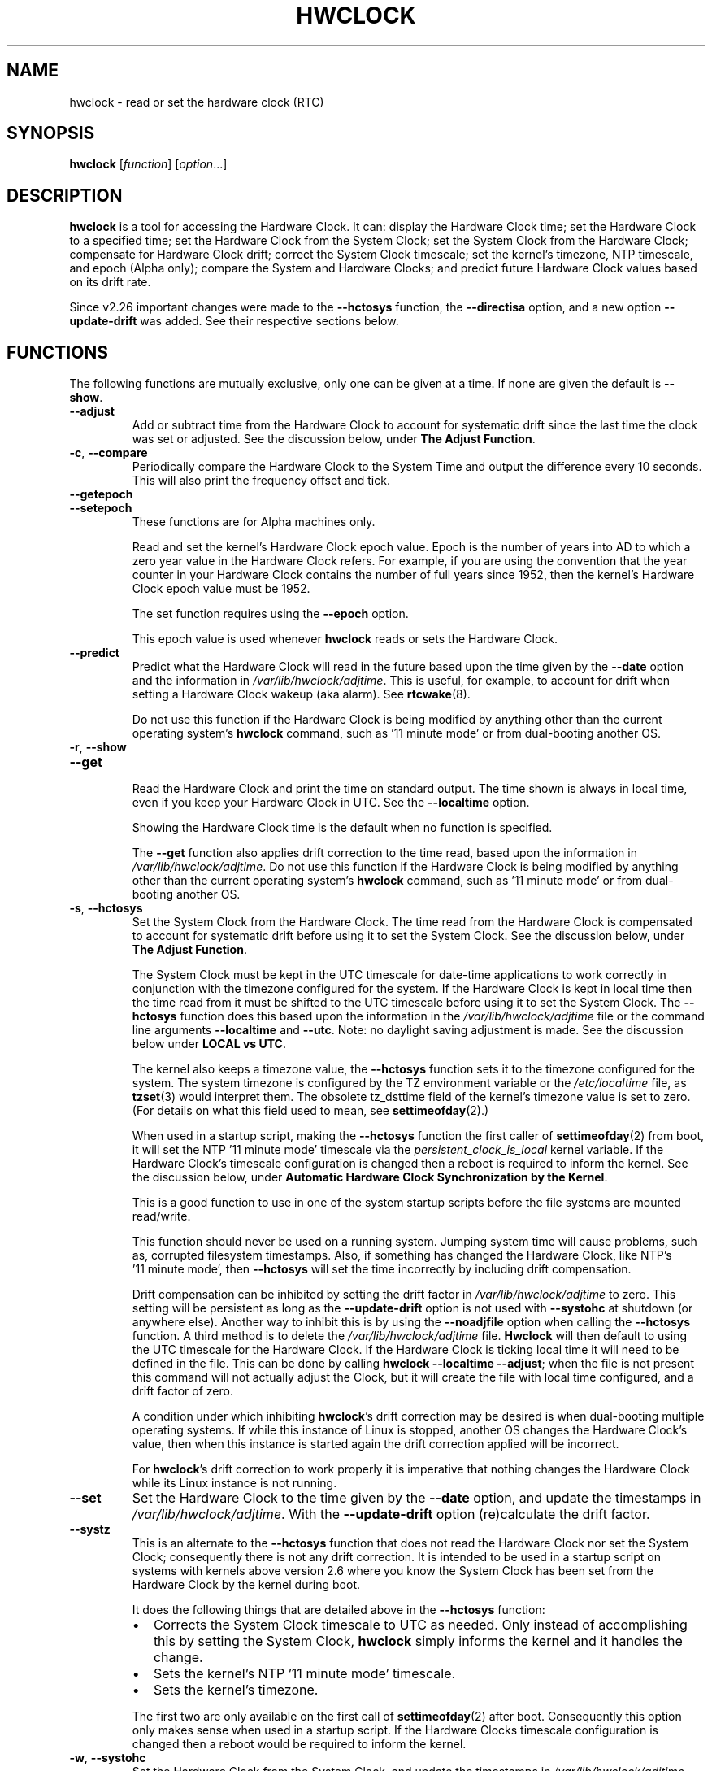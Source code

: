 .\" hwclock.8.in -- man page for util-linux' hwclock
.\"
.\" 2015-01-07 J William Piggott
.\" Authored new section: DATE-TIME CONFIGURATION.
.\" Subsections: Keeping Time..., LOCAL vs UTC, POSIX vs 'RIGHT'.
.\" Errata and drop outdated language.
.\" Updates for v2.26
.\"
.\"
.\" -------------------------------
.\" Included for troff portability.
.\" Continuation line for .TP header.
.de TQ
.  br
.  ns
.  TP \\$1\" no doublequotes around argument!
..
.
.\" -------------------------------
.
.TH HWCLOCK 8 "January 2015" "util-linux" "System Administration"
.SH NAME
hwclock \- read or set the hardware clock (RTC)
.SH SYNOPSIS
.B hwclock
.RI [ function ]
.RI [ option ...]
.
.SH DESCRIPTION
.B hwclock
is a tool for accessing the Hardware Clock.  It can: display the
Hardware Clock time; set the Hardware Clock to a specified time; set the
Hardware Clock from the System Clock; set the System Clock from the
Hardware Clock; compensate for Hardware Clock drift; correct the System
Clock timescale; set the kernel's timezone, NTP timescale, and epoch
(Alpha only); compare the System and Hardware Clocks; and predict future
Hardware Clock values based on its drift rate.
.PP
Since v2.26 important changes were made to the
.B \-\-hctosys
function, the
.B \-\-directisa
option, and a new option
.B \-\-update\-drift
was added. See their respective sections below.
.
.SH FUNCTIONS
The following functions are mutually exclusive, only one can be given at
a time. If none are given the default is
.BR \-\-show .
.TP
.B \-\-adjust
Add or subtract time from the Hardware Clock to account for systematic
drift since the last time the clock was set or adjusted.  See the
discussion below, under
.BR "The Adjust Function" .
.
.TP
.BR \-c , \ \-\-compare
Periodically compare the Hardware Clock to the System Time and output
the difference every 10 seconds.  This will also print the frequency
offset and tick.
.
.TP
.B \-\-getepoch
.TQ
.B \-\-setepoch
These functions are for Alpha machines only.
.sp
Read and set the kernel's Hardware Clock epoch value.
Epoch is the number of years into AD to which a zero year value in the
Hardware Clock refers.  For example, if you are using the convention
that the year counter in your Hardware Clock contains the number of
full years since 1952, then the kernel's Hardware Clock epoch value
must be 1952.
.sp
The set function requires using the
.B \%\-\-epoch
option.
.sp
This epoch value is used whenever
.B \%hwclock
reads or sets the Hardware Clock.
.
.TP
.B \-\-predict
Predict what the Hardware Clock will read in the future based upon the
time given by the
.B \-\-date
option and the information in
.IR /var/lib/hwclock/adjtime .
This is useful, for example, to account for drift when setting a
Hardware Clock wakeup (aka alarm). See
.BR \%rtcwake (8).
.sp
Do not use this function if the Hardware Clock is being modified by
anything other than the current operating system's
.B \%hwclock
command, such as \%'11\ minute\ mode' or from dual-booting another OS.
.
.TP
.BR \-r , \ \-\-show
.TQ
.B \-\-get
.br
Read the Hardware Clock and print the time on standard output.
The time shown is always in local time, even if you keep your Hardware Clock
in UTC.  See the
.B \%\-\-localtime
option.
.sp
Showing the Hardware Clock time is the default when no function is specified.
.sp
The
.B \-\-get
function also applies drift correction to the time read, based upon the
information in
.IR /var/lib/hwclock/adjtime .
Do not use this function if the Hardware Clock is being modified by
anything other than the current operating system's
.B \%hwclock
command, such as \%'11\ minute\ mode' or from dual-booting another OS.
.
.TP
.BR \-s , \ \-\-hctosys
Set the System Clock from the Hardware Clock.  The time read from the Hardware
Clock is compensated to account for systematic drift before using it to set the
System Clock.  See the discussion below, under
.BR "The Adjust Function" .
.sp
The System Clock must be kept in the UTC timescale for date-time
applications to work correctly in conjunction with the timezone configured
for the system.  If the Hardware Clock is kept in local time then the time read
from it must be shifted to the UTC timescale before using it to set the System
Clock.  The
.B \%\-\-hctosys
function does this based upon the information in the
.I /var/lib/hwclock/adjtime
file or the command line arguments
.BR \%\-\-localtime " and " \-\-utc .
Note: no daylight saving adjustment is made. See the discussion below under
.BR "LOCAL vs UTC" .
.sp
The kernel also keeps a timezone value, the
.B \%\-\-hctosys
function sets it to the timezone configured for the system.  The system
timezone is configured by the TZ environment variable or the
.I \%/etc/localtime
file, as
.BR \%tzset (3)
would interpret them.
The obsolete tz_dsttime field of the kernel's timezone value is set
to zero.  (For details on what this field used to mean, see
.BR \%settimeofday (2).)
.sp
When used in a startup script, making the
.B \%\-\-hctosys
function the first caller of
.BR \%settimeofday (2)
from boot, it will set the NTP \%'11\ minute\ mode' timescale via the
.I \%persistent_clock_is_local
kernel variable.  If the Hardware Clock's timescale configuration is
changed then a reboot is required to inform the kernel.  See the
discussion below, under
.BR "Automatic Hardware Clock Synchronization by the Kernel" .
.sp
This is a good function to use in one of the system startup scripts before the
file systems are mounted read/write.
.sp
This function should never be used on a running system. Jumping system time
will cause problems, such as, corrupted filesystem timestamps.  Also, if
something has changed the Hardware Clock, like NTP's \%'11\ minute\ mode', then
.B \%\-\-hctosys
will set the time incorrectly by including drift compensation.
.sp
Drift compensation can be inhibited by setting the drift factor in
.I /var/lib/hwclock/adjtime
to zero.  This setting will be persistent as long as the
.BR \%\-\-update\-drift " option is not used with " \%\-\-systohc
at shutdown (or anywhere else).  Another way to inhibit this is by using the
.BR \%\-\-noadjfile " option when calling the " \%\-\-hctosys
function.  A third method is to delete the
.IR /var/lib/hwclock/adjtime " file."
.B Hwclock
will then default to using the UTC timescale for the Hardware Clock.  If
the Hardware Clock is ticking local time it will need to be defined in
the file.  This can be done by calling
.BR hwclock\ \-\-localtime\ \-\-adjust ;
when the file is not present this command will not actually
adjust the Clock, but it will create the file with local time
configured, and a drift factor of zero.
.sp
A condition under which inhibiting
.BR hwclock 's
drift correction may be desired is when dual-booting multiple operating
systems.  If while this instance of Linux is stopped, another OS changes
the Hardware Clock's value, then when this instance is started again the
drift correction applied will be incorrect.
.sp
.RB "For " hwclock 's
drift correction to work properly it is imperative that nothing changes
the Hardware Clock while its Linux instance is not running.
.
.TP
.B \-\-set
Set the Hardware Clock to the time given by the
.BR \-\-date
option, and update the timestamps in
.IR /var/lib/hwclock/adjtime .
With the
.B --update-drift
option (re)calculate the drift factor.
.
.TP
.B \-\-systz
This is an alternate to the
.B \%\-\-hctosys
function that does not read the Hardware Clock nor set the System Clock;
consequently there is not any drift correction.  It is intended to be
used in a startup script on systems with kernels above version 2.6 where
you know the System Clock has been set from the Hardware Clock by the
kernel during boot.
.sp
It does the following things that are detailed above in the
.BR \%\-\-hctosys " function:"
.RS
.IP \(bu 2
Corrects the System Clock timescale to UTC as needed.  Only instead of
accomplishing this by setting the System Clock,
.B hwclock
simply informs the kernel and it handles the change.
.IP \(bu 2
Sets the kernel's NTP \%'11\ minute\ mode' timescale.
.IP \(bu 2
Sets the kernel's timezone.
.PP
The first two are only available on the first call of
.BR \%settimeofday (2)
after boot.  Consequently this option only makes sense when used in a
startup script.  If the Hardware Clocks timescale configuration is
changed then a reboot would be required to inform the kernel.
.RE
.
.TP
.BR \-w , \ \-\-systohc
Set the Hardware Clock from the System Clock, and update the timestamps in
.IR /var/lib/hwclock/adjtime .
With the
.B --update-drift
option (re)calculate the drift factor.
.
.TP
.BR \-V , \ \-\-version
Display version information and exit.
.
.TP
.BR \-h , \ \-\-help
Display help text and exit.
.
.SH OPTIONS
.
.TP
.BI \-\-adjfile= filename
.RI "Override the default " /var/lib/hwclock/adjtime " file path."
.
.TP
.B \-\-badyear
Indicate that the Hardware Clock is incapable of storing years outside
the range 1994-1999.  There is a problem in some BIOSes (almost all
Award BIOSes made between 4/26/94 and 5/31/95) wherein they are unable
to deal with years after 1999.  If one attempts to set the year-of-century
value to something less than 94 (or 95 in some cases), the value that
actually gets set is 94 (or 95).  Thus, if you have one of these machines,
.B \%hwclock
cannot set the year after 1999 and cannot use the value of the clock as
the true time in the normal way.
.sp
To compensate for this (without your getting a BIOS update, which would
definitely be preferable), always use
.B \%\-\-badyear
if you have one of these machines.  When
.B \%hwclock
knows it's working with a brain-damaged clock, it ignores the year part of
the Hardware Clock value and instead tries to guess the year based on the
last calibrated date in the adjtime file, by assuming that date is
within the past year.  For this to work, you had better do a
.B \%hwclock\ \-\-set
or
.B \%hwclock\ \-\-systohc
at least once a year!
.sp
Though
.B \%hwclock
ignores the year value when it reads the Hardware Clock, it sets the
year value when it sets the clock.  It sets it to 1995, 1996, 1997, or
1998, whichever one has the same position in the leap year cycle as
the true year.  That way, the Hardware Clock inserts leap days where
they belong.  Again, if you let the Hardware Clock run for more than a
year without setting it, this scheme could be defeated and you could
end up losing a day.
.sp
.B \%hwclock
warns you that you probably need
.B \%\-\-badyear
whenever it finds your Hardware Clock set to 1994 or 1995.
.
.TP
.BI \%\-\-date= date_string
You need this option if you specify the
.B \-\-set
or
.B \%\-\-predict
functions, otherwise it is ignored.
It specifies the time to which to set the Hardware Clock, or the
time for which to predict the Hardware Clock reading.
The value of this option is used as an argument to the
.BR date "(1) program's " \-\-date
option.  For example:
.RS
.IP "" 4
.BI "\%hwclock\ \-\-set\ \-\-date='" 2011-08-14\ 16:45:05 '
.PP
The argument must be in local time, even if you keep your Hardware Clock in
UTC.  See the
.B \%\-\-localtime
option.  The argument must not be a relative time like "+5 minutes", because
.BR \%hwclock 's
precision depends upon correlation between the argument's value and when
the enter key is pressed.
.RE
.
.TP
.B \-\-debug
Display a lot of information about what
.B \%hwclock
is doing internally.  Some of its functions are complex and this output
can help you understand how the program works.
.
.TP
.B \-\-directisa
This option is meaningful for: ISA compatible machines including x86, and
x86_64; and Alpha (which has a similar Hardware Clock interface).  For other
machines, it has no effect.  This option tells
.B \%hwclock
to use explicit I/O instructions to access the Hardware Clock.
Without this option,
.B \%hwclock
will use the rtc device, which it assumes to be driven by the RTC device
driver.  As of v2.26 it will no longer automatically use directisa when
the rtc driver is unavailable; this was causing an unsafe condition that
could allow two processes to access the Hardware Clock at the same time.
Direct hardware access from userspace should only be used for testing,
troubleshooting, and as a last resort when all other methods fail.  See
the
.BR \-\-rtc " option."
.
.TP
.BR \-f , \ \-\-rtc=\fIfilename\fR
.RB "Override " \%hwclock 's
default rtc device file name.  Otherwise it will
use the first one found in this order:
.in +4
.br
.I /dev/rtc
.br
.I /dev/rtc0
.br
.I /dev/misc/rtc
.br
.in
.RB "For " IA-64:
.in +4
.br
.I /dev/efirtc
.br
.I /dev/misc/efirtc
.in
.
.TP
.B \-\-localtime
.TQ
.BR \-u ", " \-\-utc
Indicate which timescale the Hardware Clock is set to.
.sp
The Hardware Clock may be configured to use either the UTC or the local
timescale, but nothing in the clock itself says which alternative is
being used.  The
.BR \%\-\-localtime " or " \-\-utc
options give this information to the
.B \%hwclock
command.  If you specify the wrong one (or specify neither and take a
wrong default), both setting and reading the Hardware Clock will be
incorrect.
.sp
If you specify neither
.BR \-\-utc " nor " \%\-\-localtime
then the one last given with a set function
.RB ( \-\-set ", " \%\-\-systohc ", or " \%\-\-adjust ),
as recorded in
.IR /var/lib/hwclock/adjtime ,
will be used.  If the adjtime file doesn't exist, the default is UTC.
.sp
Note: daylight saving time changes may be inconsistent when the
Hardware Clock is kept in local time. See the discussion below under
.BR "LOCAL vs UTC" .
.
.TP
.B \-\-noadjfile
Disable the facilities provided by
.IR /var/lib/hwclock/adjtime .
.B \%hwclock
will not read nor write to that file with this option.  Either
.BR \-\-utc " or " \%\-\-localtime
must be specified when using this option.
.
.TP
.B \-\-test
Do not actually change anything on the system, i.e., the Clocks or
adjtime file.  This is useful, especially in conjunction with
.BR \%\-\-debug ,
in learning about the internal operations of hwclock.
.
.TP
.B \-\-update\-drift
Update the Hardware Clock's drift factor in
.IR /var/lib/hwclock/adjtime .
It is used with
.BR \-\-set " or " \%\-\-systohc ,
otherwise it is ignored.
.sp
A minimum four hour period between settings is required.  This is to
avoid invalid calculations.  The longer the period, the more precise the
resulting drift factor will be.
.sp
This option was added in v2.26, because
it is typical for systems to call
.B \%hwclock\ \-\-systohc
at shutdown; with the old behaviour this would automatically
(re)calculate the drift factor which caused several problems:
.RS
.IP \(bu 2
When using ntpd with an \%'11\ minute\ mode' kernel the drift factor
would be clobbered to near zero.
.IP \(bu 2
It would not allow the use of 'cold' drift correction.  With most
configurations using 'cold' drift will yield favorable results.  Cold,
means when the machine is turned off which can have a significant impact
on the drift factor.
.IP \(bu 2
(Re)calculating drift factor on every shutdown delivers suboptimal
results.  For example, if ephemeral conditions cause the machine to be
abnormally hot the drift factor calculation would be out of range.
.PP
.RB "Having " \%hwclock
calculate the drift factor is a good starting point, but for optimal
results it will likely need to be adjusted by directly editing the
.I /var/lib/hwclock/adjtime
file.  For most configurations once a machine's optimal drift factor is
crafted it should not need to be changed.  Therefore, the old behavior to
automatically (re)calculate drift was changed and now requires this
option to be used.  See the discussion below, under
.BR "The Adjust Function" .
.RE
.
.SH OPTIONS FOR ALPHA MACHINES ONLY
.
.TP
.B \-\-arc
This option is equivalent to
.BI \%\-\-epoch= 1980
and is used to specify the most common epoch on Alphas
with ARC console (but Ruffians have an epoch of 1900).
.
.TP
.BI \-\-epoch= year
Specifies the year which is the beginning of the Hardware Clock's epoch,
that is the number of years into AD to which a zero value in the
Hardware Clock's year counter refers.  It is used together with the
.B \%\-\-setepoch
option to set the kernel's idea of the epoch of the Hardware Clock.
.sp
For example, on a Digital Unix machine:
.RS
.IP "" 4
.BI hwclock\ \-\-setepoch\ \-\-epoch= 1952
.RE
.
.TP
.B \-\-funky\-toy
.TQ
.B \-\-jensen
These two options specify what kind of Alpha machine you have.  They
are invalid if you do not have an Alpha and are usually unnecessary
if you do;
.B \%hwclock
should be able to determine what it is running on when
.I \%/proc
is mounted.
.sp
.RB "The " \%\-\-jensen
option is used for Jensen models;
.B \%\-\-funky\-toy
means that the machine requires the UF bit instead of the UIP bit in
the Hardware Clock to detect a time transition.  "Toy" in the option
name refers to the Time Of Year facility of the machine.
.
.TP
.B \-\-srm
This option is equivalent to
.BI \%\-\-epoch= 1900
and is used to specify the most common epoch on Alphas
with SRM console.
.
.SH NOTES
.
.SS Clocks in a Linux System
.PP
There are two types of date-time clocks:
.PP
.B The Hardware Clock:
This clock is an independent hardware device, with its own power domain
(battery, capacitor, etc), that operates when the machine is powered off,
or even unplugged.
.PP
On an ISA compatible system, this clock is specified as part of the ISA
standard.  A control program can read or set this clock only to a whole
second, but it can also detect the edges of the 1 second clock ticks, so
the clock actually has virtually infinite precision.
.PP
This clock is commonly called the hardware clock, the real time clock,
the RTC, the BIOS clock, and the CMOS clock.  Hardware Clock, in its
capitalized form, was coined for use by
.BR \%hwclock .
The Linux kernel also refers to it as the persistent clock.
.PP
Some non-ISA systems have a few real time clocks with
only one of them having its own power domain.
A very low power external I2C or SPI clock chip might be used with a
backup battery as the hardware clock to initialize a more functional
integrated real-time clock which is used for most other purposes.
.PP
.B The System Clock:
This clock is part of the Linux kernel and is driven by
a timer interrupt.  (On an ISA machine, the timer interrupt is part of
the ISA standard.)  It has meaning only while Linux is running on the
machine.  The System Time is the number of seconds since 00:00:00
January 1, 1970 UTC (or more succinctly, the number of seconds since
1969 UTC).  The System Time is not an integer, though.  It has virtually
infinite precision.
.PP
The System Time is the time that matters.  The Hardware Clock's basic
purpose is to keep time when Linux is not running so that the System
Clock can be initialized from it at boot.  Note that in DOS, for which
ISA was designed, the Hardware Clock is the only real time clock.
.PP
It is important that the System Time not have any discontinuities such as
would happen if you used the
.BR \%date (1)
program to set it while the system is running.  You can, however, do whatever
you want to the Hardware Clock while the system is running, and the next
time Linux starts up, it will do so with the adjusted time from the Hardware
Clock.  Note: currently this is not possible on most systems because
.B \%hwclock\ \-\-systohc
is called at shutdown.
.PP
The Linux kernel's timezone is set by
.BR hwclock .
But don't be misled -- almost nobody cares what timezone the kernel
thinks it is in.  Instead, programs that care about the timezone
(perhaps because they want to display a local time for you) almost
always use a more traditional method of determining the timezone: They
use the TZ environment variable or the
.I \%/etc/localtime
file, as explained in the man page for
.BR \%tzset (3).
However, some programs and fringe parts of the Linux kernel such as filesystems
use the kernel's timezone value.  An example is the vfat filesystem.  If the
kernel timezone value is wrong, the vfat filesystem will report and set the
wrong timestamps on files. Another example is the kernel's NTP \%'11\ minute\ mode.'
If the kernel's timezone value and/or the
.I \%persistent_clock_is_local
variable are wrong, then the Hardware Clock will be set incorrectly
by \%'11\ minute\ mode.'  See the discussion below, under
.BR "Automatic Hardware Clock Synchronization by the Kernel" .
.PP
.B \%hwclock
sets the kernel's timezone to the value indicated by TZ or
.IR \%/etc/localtime " with the"
.BR \%\-\-hctosys " or " \%\-\-systz " functions."
.PP
The kernel's timezone value actually consists of two parts: 1) a field
tz_minuteswest indicating how many minutes local time (not adjusted
for DST) lags behind UTC, and 2) a field tz_dsttime indicating
the type of Daylight Savings Time (DST) convention that is in effect
in the locality at the present time.
This second field is not used under Linux and is always zero.
See also
.BR \%settimeofday (2).
.
.SS User access and setuid
.PP
Sometimes, you need to install
.B \%hwclock
setuid root.  If you want users other than the superuser to be able to
display the clock value using the direct ISA I/O method, install it setuid
root.  If you have the rtc device interface on your system, or are on a non-ISA
compatible system, there is probably no need for users to have the direct
ISA I/O method, so do not bother.  See the
.BR \-\-rtc " option."
.PP
In any case, hwclock will not allow you to set anything unless you have the
superuser real uid.  (This restriction is not necessary if you haven't
installed setuid root, but it's there for now.)
.
.SS Hardware Clock Access Methods
.PP
.B \%hwclock
uses many different ways to get and set Hardware Clock values.  The most
normal way is to do I/O to the rtc device special file, which is
presumed to be driven by the rtc device driver.  Also, Linux systems
using the rtc framework with udev, are capable of supporting multiple
Hardware Clocks.  This may bring about the need to override the default
rtc device by specifying one with the
.BR \-\-rtc " option."
.PP
However, this method is not always available as older systems do not
have an rtc driver.  On these systems, the method of accessing the
Hardware Clock depends on the system hardware.
.PP
On an ISA compatible system,
.B \%hwclock
can directly access the "CMOS memory" registers that
constitute the clock, by doing I/O to Ports 0x70 and 0x71.  It does
this with actual I/O instructions and consequently can only do it if
running with superuser effective userid.  This method may be used by
specifying the
.BR \%\-\-directisa " option."
.PP
This is a really poor method of accessing the clock, for all the
reasons that userspace programs are generally not supposed to do
direct I/O and disable interrupts.
.B \%hwclock
provides it for testing, troubleshooting, and  because it may be the
only method available on ISA compatible and Alpha systems which do not
have a working rtc device driver.
.PP
In the case of a Jensen Alpha, there is no way for
.B \%hwclock
to execute those I/O instructions, and so it uses instead the
.I \%/dev/port
device special file, which provides almost as low-level an interface to
the I/O subsystem.
.PP
On an m68k system,
.B \%hwclock
can access the clock with the console driver, via the device special file
.IR \%/dev/tty1 .
.SS The Adjust Function
.PP
The Hardware Clock is usually not very accurate.  However, much of its
inaccuracy is completely predictable - it gains or loses the same amount
of time every day.  This is called systematic drift.
.BR \%hwclock "'s " \%\-\-adjust
function lets you apply systematic drift corrections to the
Hardware Clock.
.PP
It works like this:
.BR \%hwclock " keeps a file,"
.IR /var/lib/hwclock/adjtime ,
that keeps some historical information.  This is called the adjtime file.
.PP
Suppose you start with no adjtime file.  You issue a
.B \%hwclock\ \-\-set
command to set the Hardware Clock to the true current time.
.B \%hwclock
creates the adjtime file and records in it the current time as the
last time the clock was calibrated.
Five days later, the clock has gained 10 seconds, so you issue a
.B \%hwclock\ \-\-set\ \-\-update\-drift
command to set it back 10 seconds.
.B \%hwclock
updates the adjtime file to show the current time as the last time the
clock was calibrated, and records 2 seconds per day as the systematic
drift rate.  24 hours go by, and then you issue a
.B \%hwclock\ \-\-adjust
command.
.B \%hwclock
consults the adjtime file and sees that the clock gains 2 seconds per
day when left alone and that it has been left alone for exactly one
day.  So it subtracts 2 seconds from the Hardware Clock.  It then
records the current time as the last time the clock was adjusted.
Another 24 hours go by and you issue another
.BR \%hwclock\ \-\-adjust .
.B \%hwclock
does the same thing: subtracts 2 seconds and updates the adjtime file
with the current time as the last time the clock was adjusted.
.PP
When you use the
.BR \%\-\-update\-drift " option with " \-\-set " or " \%\-\-systohc ,
the systematic drift rate is (re)calculated by comparing the fully drift
corrected current Hardware Clock time with the new set time, from that
it derives the 24 hour drift rate based on the last calibrated timestamp
from the adjtime file.  This updated drift factor is then saved in
.IR /var/lib/hwclock/adjtime .
.PP
A small amount of error creeps in when
the Hardware Clock is set, so
.B \%\-\-adjust
refrains from making any adjustment that is less
than 1 second.  Later on, when you request an adjustment again, the accumulated
drift will be more than 1 second and
.B \%\-\-adjust
will make the adjustment including any fractional amount.
.PP
.B \%hwclock\ \-\-hctosys
also uses the adjtime file data to compensate the value read from the Hardware
Clock before using it to set the System Clock.  It does not share the 1 second
limitation of
.BR \%\-\-adjust ,
and will correct sub-second drift values immediately.  It does not
change the Hardware Clock time nor the adjtime file.  This may eliminate
the need to use
.BR \%\-\-adjust ,
unless something else on the system needs the Hardware Clock to be
compensated.
.
.SS The Adjtime File
While named for its historical purpose of controlling adjustments only,
it actually contains other information used by
.B hwclock
from one invocation to the next.
.PP
The format of the adjtime file is, in ASCII:
.PP
Line 1: Three numbers, separated by blanks: 1) the systematic drift rate
in seconds per day, floating point decimal; 2) the resulting number of
seconds since 1969 UTC of most recent adjustment or calibration,
decimal integer; 3) zero (for compatibility with
.BR \%clock (8))
as a decimal integer.
.PP
Line 2: One number: the resulting number of seconds since 1969 UTC of most
recent calibration.  Zero if there has been no calibration yet or it
is known that any previous calibration is moot (for example, because
the Hardware Clock has been found, since that calibration, not to
contain a valid time).  This is a decimal integer.
.PP
Line 3: "UTC" or "LOCAL".  Tells whether the Hardware Clock is set to
Coordinated Universal Time or local time.  You can always override this
value with options on the
.B \%hwclock
command line.
.PP
You can use an adjtime file that was previously used with the
.BR \%clock "(8) program with " \%hwclock .
.
.SS Automatic Hardware Clock Synchronization by the Kernel
.PP
You should be aware of another way that the Hardware Clock is kept
synchronized in some systems.  The Linux kernel has a mode wherein it
copies the System Time to the Hardware Clock every 11 minutes.
This is a good mode to use when you are using something sophisticated
like NTP to keep your System Clock synchronized. (NTP is a way to keep
your System Time synchronized either to a time server somewhere on the
network or to a radio clock hooked up to your system.  See RFC 1305.)
.PP
This mode (we'll call it \%'11\ minute\ mode') is off until something
turns it on.  The NTP daemon ntpd is one thing that turns it on.  You
can turn it off by running anything, including
.BR \%hwclock\ \-\-hctosys ,
that sets the System Clock the old fashioned way.  However, if the NTP daemon is
still running, it will turn 11 minute mode back on again the next time it
synchronizes the System Clock.
.PP
When \%'11\ minute\ mode' is active the 64 bit of the kernel's
.I time_status
variable is unset. The status variable can be checked with the
.BR \%adjtimex\ --print " or " \%ntptime " commands."
.PP
If your system runs with \%'11\ minute\ mode' on, it may need to use either
.BR \%\-\-hctosys " or " \%\-\-systz
in a startup script, especially if the Hardware Clock is configured to use
the local timescale. Unless the kernel is informed of what timescale the
Hardware Clock is using, it may clobber it with the wrong one. The kernel
uses UTC by default.
.PP
The first userspace command to set the System Clock informs the
kernel what timescale the Hardware Clock is using.  This happens via the
.I \%persistent_clock_is_local
kernel variable.  If
.BR \%\-\-hctosys " or " \%\-\-systz
is the first, it will set this variable according to the adjtime file or the
appropriate command-line argument.  Note that when using this capability and the
Hardware Clock timescale configuration is changed, then a reboot is required to
notify the kernel.
.PP
.B \%hwclock\ \-\-adjust
should not be used with NTP \%'11\ minute\ mode.'
.
.SS ISA Hardware Clock Century value
.PP
There is some sort of standard that defines CMOS memory Byte 50 on an ISA
machine as an indicator of what century it is.
.B \%hwclock
does not use or set that byte because there are some machines that
don't define the byte that way, and it really isn't necessary anyway,
since the year-of-century does a good job of implying which century it
is.
.PP
If you have a bona fide use for a CMOS century byte, contact the
.B \%hwclock
maintainer; an option may be appropriate.
.PP
Note that this section is only relevant when you are using the "direct
ISA" method of accessing the Hardware Clock.
ACPI provides a standard way to access century values, when they
are supported by the hardware.
.
.SH DATE-TIME CONFIGURATION
.in +4
.SS Keeping Time without External Synchronization
.in
.PP
This discussion is based on the following conditions:
.IP \(bu 2
Nothing is running that alters the date-time clocks, e.g.,
.BR \%ntpd "(1), cron jobs, et al."
.IP \(bu 2
The system timezone is configured for the correct local time.  See below
.BR "POSIX vs 'RIGHT'" .
.IP \(bu 2
Early in startup the following are called in this order:
.br
.BI \%adjtimex\ \-\-tick \ <value>\  \-\-frequency \ <value>
.br
.B \%hwclock\ \-\-hctosys
.IP \(bu 2
During shutdown the following is called:
.br
.B \%hwclock\ \-\-systohc
.PP
.in +4
.BR * " Systems without " adjtimex " may use " ntptime .
.in
.PP
Whether maintaining precision time with
.BR \%ntpd (1)
or not, it makes sense to configure the system to keep reasonably good
date-time on its own.
.PP
The first step in making that happen is having a clear understanding of
the big picture.  There are two completely separate hardware devices
running at their own speed and drifting away from the 'correct' time at
their own rates.  The methods and software for drift correction are
different for each of them.  However, most systems are configured to
exchange values between these two clocks at startup and shutdown.  Now
the individual device's time keeping errors are transfered back and
forth between each other.  Attempt to configure drift correction for only
one of them, and the other's drift will be overlaid upon it.  If the big
picture is not kept in mind, confusion will soon ensue.
.PP
This problem can be avoided when configuring drift correction for the
System Clock by simply not shutting down the machine.  This, plus the
fact that all of
.BR \%hwclock 's
precision (including calculating drift factors) depends upon the System
Clock's rate being correct, means that configuration of the System Clock
should be done first.
.PP
The System Clock drift is corrected with the
.BR \%adjtimex "(8) command's " \-\-tick " and " \%\-\-frequency
options.  These two work together, tick is the course adjustment and
frequency is the fine adjustment. (For system that do not have an
.BR \%adjtimex " package,"
.BI \%ntptime\ \-f\  <ppm>
may be use instead.)
.PP
Some Linux distributions attempt to automatically calculate the System
Clock drift with
.BR \%adjtimex 's
compare operation.  Trying to correct one
drifting clock by using another drifting clock as a reference is akin to
a dog trying to catch its own tail.  Success may happen eventually, but
great effort and frustration will likely precede it.  This automation may
yield an improvement over no configuration, but expecting optimum
results would be in error.  A better choice for manual configuration
would be
.BR \%adjtimex 's " \-\-log " options.
.PP
It may be more effective to simply track the System Clock drift with
.BR \%ntpdate\ \-q " , or " \%date\ \-Ins
and a precision timepiece, and then calculate the correction manually.
.PP
After setting the tick and frequency values, continue to test and refine the
adjustments until the System Clock keeps good time.  See
.BR \%adjtimex (8)
for more information and the example demonstrating manual drift
calculations.
.PP
Once the System Clock is ticking smoothly, move on to the Hardware Clock.
.PP
As a rule, cold drift will work best for most use cases.  This should be
true even for 24/7 machines whose normal downtime consists of a reboot.
In that case the drift factor value makes little difference, but on the
rare occasion that the machine is shutdown for an extended period then
cold drift should yield better results.
.PP
.B Steps to calculate cold drift:
.IP 1 2
.RB "Confirm that " ntpd "(1) will not be launched at startup."
.IP 2 2
.RI The " System Clock " "time must be correct at shutdown!"
.IP 3 2
Shutdown the system.
.IP 4 2
Let an extended period pass without changing the Hardware Clock.
.IP 5 2
Start the system.
.IP 6 2
.RB "Immediately use " hwclock " to set the correct time with the"
.BR \%\-\-update\-drift " option."
.PP
Note: if step six uses
.RB \%\-\-systohc ,
then the System Clock must be set correctly (step 6a) just before doing so.
.PP
.RB "Having " hwclock
calculate the drift factor is a good starting point, but for optimal
results it will likely need to be adjusted by directly editing the
.I /var/lib/hwclock/adjtime
file.  Continue to test and refine the drift factor until the Hardware
Clock is corrected properly at startup.  To check this, first make sure
that the System Time is correct before shutdown and then use
.BR \%ntpdate\ \-q ", or " \%date\ \-Ins
and a precision timepiece, immediately after startup.
.PP
Both clocks typically use a quartz crystal oscillator.  Crystals are
used for reference oscillators in electronics because by most measures
they produce a very clean and stable sine wave.  Their greatest
shortcoming is that they have a Positive Temperature Coefficient;
meaning that their frequency increases as the temperature increases and
vise versa. Therefore, both the Hardware and System Clock's drift rate
changes with intrinsic and extrinsic machine temperatures.  These
characteristics will vary by machine depending upon its design.
.PP
Drift correction strategies are many, but as a general guide the goal
would be to find a longterm average.  A year long average to take into
account seasonal ambient temperature shifts may be a good target period.
So perhaps the date-time advances a bit in the summer and declines a bit
in the winter, but at the end of a year it balances to zero.
.PP
If this is beginning to sound futile, it is not.  Left on its own a
machine can lose 3 seconds per day or more.  Accumulated drift over a
year may easily exceed half an hour.  Using carefully crafted drift
corrections can make a significant improvement in a machine's ability to
keep reasonably good date-time.
.
.SS LOCAL vs UTC
Keeping the Hardware Clock in a local timescale causes inconsistent
daylight saving time results:
.IP \(bu 2
If Linux is running during a daylight saving time change, the time
written to the Hardware Clock will be adjusted for the change.
.IP \(bu 2
If Linux is NOT running during a daylight saving time change, the time
read from the Hardware Clock will NOT be adjusted for the change.
.PP
The Hardware Clock on an ISA compatible system keeps only a date and time,
it has no concept of timezone nor daylight saving. Therefore, when
.B hwclock
is told that it is in local time, it assumes it is in the 'correct'
local time and makes no adjustments to the time read from it.
.PP
Linux handles daylight saving time changes transparently only when the
Hardware Clock is kept in the UTC timescale. Doing so is made easy for
system administrators as
.B \%hwclock
uses local time for its output and as the argument to the
.BR \%\-\-date " option."
.PP
POSIX systems, like Linux, are designed to have the System Clock operate
in the UTC timescale. The Hardware Clock's purpose is to initialize the
System Clock, so also keeping it in UTC makes sense.
.PP
Linux does, however, attempt to accommodate the Hardware Clock being in
the local timescale. This is primarily for dual-booting with older
versions of MS Windows. From Windows 7 on, the RealTimeIsUniversal
registry key is supposed to be working properly so that its Hardware
Clock can be kept in UTC.
.
.SS POSIX vs 'RIGHT'
A discussion on date-time configuration would be incomplete without
addressing timezones, this is mostly well covered by
.BR tzset (3).
One area that seems to have no documentation is the 'right'
directory of the Time Zone Database, sometimes called tz or zoneinfo.
.PP
There are two separate databases in the zoneinfo system, posix
and 'right'. 'Right' (now named zoneinfo\-leaps) includes leap seconds and posix
does not. To use the 'right' database the System Clock must be set to
\%(UTC\ +\ leap seconds), which is equivalent to \%(TAI\ \-\ 10). This
allows calculating the
exact number of seconds between two dates that cross a leap second
epoch. The System Clock is then converted to the correct civil time,
including UTC, by using the 'right' timezone files which subtract the
leap seconds. Note: this configuration is considered experimental and is
known to have issues.
.PP
To configure a system to use a particular database all of the files
located in its directory must be copied to the root of
.IR \%/usr/share/zoneinfo .
Files are never used directly from the posix or 'right' subdirectories, e.g.,
.RI \%TZ=' right/Europe/Dublin '.
This habit was becoming so common that the upstream zoneinfo project
restructured the system's file tree by moving the posix and 'right'
subdirectories out of the zoneinfo directory and into sibling directories:
.PP
.in +2
.I /usr/share/zoneinfo
.br
.I /usr/share/zoneinfo\-posix
.br
.I /usr/share/zoneinfo\-leaps
.PP
Unfortunately, some Linux distributions are changing it back to the old
tree structure in their packages. So the problem of system
administrators reaching into the 'right' subdirectory persists. This
causes the system timezone to be configured to include leap seconds
while the zoneinfo database is still configured to exclude them. Then
when an application such as a World Clock needs the South_Pole timezone
file; or an email MTA, or
.B hwclock
needs the UTC timezone file; they fetch it from the root of
.I \%/usr/share/zoneinfo
, because that is what they are supposed to do. Those files exclude leap
seconds, but the System Clock now includes them, causing an incorrect
time conversion.
.PP
Attempting to mix and match files from these separate databases will not
work, because they each require the System Clock to use a different
timescale. The zoneinfo database must be configured to use either posix
or 'right', as described above.
.
.SH "ENVIRONMENT VARIABLES"
.I TZ
.
.SH FILES
.br
.I /var/lib/hwclock/adjtime
.br
.I /etc/localtime
.br
.I /dev/rtc
.br
.I /dev/rtc0
.br
.I /dev/misc/rtc
.br
.I /dev/efirtc
.br
.I /dev/misc/efirtc
.br
.I /dev/port
.br
.I /dev/tty1
.br
.I /proc/cpuinfo
.
.SH "SEE ALSO"
.BR date (1),
.BR adjtimex (8),
.BR gettimeofday (2),
.BR settimeofday (2),
.BR crontab (1),
.BR tzset (3)
.
.SH AUTHORS
Written by Bryan Henderson, September 1996 (bryanh@giraffe-data.com),
based on work done on the
.BR \%clock (8)
program by Charles Hedrick, Rob Hooft, and Harald Koenig.
See the source code for complete history and credits.
.
.SH AVAILABILITY
The hwclock command is part of the util-linux package and is available from
ftp://ftp.kernel.org/pub/linux/utils/util-linux/.
